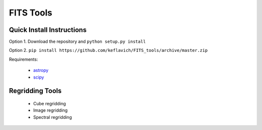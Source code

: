 ==========
FITS Tools
==========

Quick Install Instructions
--------------------------

Option 1. Download the repository and ``python setup.py install``

Option 2. ``pip install https://github.com/keflavich/FITS_tools/archive/master.zip``

Requirements:

 * `astropy <astropy.org>`_
 * `scipy <scipy.org>`_



Regridding Tools
----------------

 * Cube regridding
 * Image regridding
 * Spectral regridding
